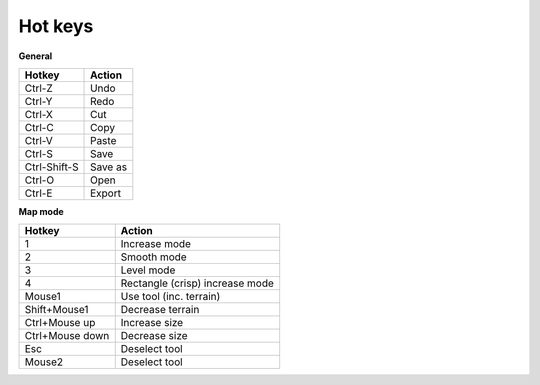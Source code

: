 .. _hot_keys:

Hot keys
________

**General**

============  ==========
Hotkey        Action
============  ==========
Ctrl-Z        Undo
Ctrl-Y        Redo
Ctrl-X        Cut
Ctrl-C        Copy
Ctrl-V        Paste
Ctrl-S        Save
Ctrl-Shift-S  Save as 
Ctrl-O        Open
Ctrl-E        Export
============  ==========

**Map mode**

===============  =======================
Hotkey           Action
===============  =======================
1                Increase mode
2                Smooth mode
3                Level mode
4                Rectangle (crisp) increase mode
Mouse1           Use tool (inc. terrain)
Shift+Mouse1     Decrease terrain 
Ctrl+Mouse up    Increase size
Ctrl+Mouse down  Decrease size
Esc              Deselect tool
Mouse2           Deselect tool
===============  =======================
